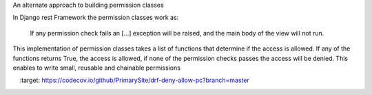 An alternate approach to building permission classes

In Django rest Framework the permission classes work as:

    If any permission check fails an [...] exception will be raised,
    and the main body of the view will not run.

This implementation of permission classes takes a list of functions that
determine if the access is allowed. If any of the functions returns True,
the access is allowed, if none of the permission checks passes the access
will be denied. This enables to write small, reusable and chainable permissions

.. image:: https://codecov.io/github/PrimarySite/drf-deny-allow-pc/coverage.svg?branch=master
    :target: https://codecov.io/github/PrimarySite/drf-deny-allow-pc?branch=master

.. image:: https://travis-ci.org/PrimarySite/drf-deny-allow-pc.svg?branch=master
    :target: https://travis-ci.org/PrimarySite/drf-deny-allow-pc


